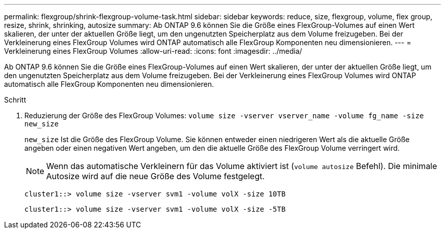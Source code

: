 ---
permalink: flexgroup/shrink-flexgroup-volume-task.html 
sidebar: sidebar 
keywords: reduce, size, flexgroup, volume, flex group, resize, shrink, shrinking, autosize 
summary: Ab ONTAP 9.6 können Sie die Größe eines FlexGroup-Volumes auf einen Wert skalieren, der unter der aktuellen Größe liegt, um den ungenutzten Speicherplatz aus dem Volume freizugeben. Bei der Verkleinerung eines FlexGroup Volumes wird ONTAP automatisch alle FlexGroup Komponenten neu dimensionieren. 
---
= Verkleinerung eines FlexGroup Volumes
:allow-uri-read: 
:icons: font
:imagesdir: ../media/


[role="lead"]
Ab ONTAP 9.6 können Sie die Größe eines FlexGroup-Volumes auf einen Wert skalieren, der unter der aktuellen Größe liegt, um den ungenutzten Speicherplatz aus dem Volume freizugeben. Bei der Verkleinerung eines FlexGroup Volumes wird ONTAP automatisch alle FlexGroup Komponenten neu dimensionieren.

.Schritt
. Reduzierung der Größe des FlexGroup Volumes: `volume size -vserver vserver_name -volume fg_name -size new_size`
+
`new_size` Ist die Größe des FlexGroup Volume. Sie können entweder einen niedrigeren Wert als die aktuelle Größe angeben oder einen negativen Wert angeben, um den die aktuelle Größe des FlexGroup Volume verringert wird.

+
[NOTE]
====
Wenn das automatische Verkleinern für das Volume aktiviert ist (`volume autosize` Befehl). Die minimale Autosize wird auf die neue Größe des Volume festgelegt.

====
+
[listing]
----
cluster1::> volume size -vserver svm1 -volume volX -size 10TB
----
+
[listing]
----
cluster1::> volume size -vserver svm1 -volume volX -size -5TB
----

